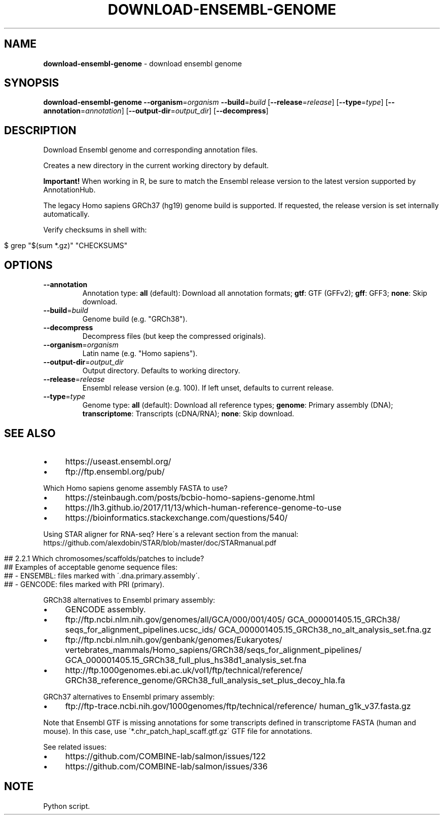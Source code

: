 .\" generated with Ronn/v0.7.3
.\" http://github.com/rtomayko/ronn/tree/0.7.3
.
.TH "DOWNLOAD\-ENSEMBL\-GENOME" "1" "August 2020" "" ""
.
.SH "NAME"
\fBdownload\-ensembl\-genome\fR \- download ensembl genome
.
.SH "SYNOPSIS"
\fBdownload\-ensembl\-genome\fR \fB\-\-organism\fR=\fIorganism\fR \fB\-\-build\fR=\fIbuild\fR [\fB\-\-release\fR=\fIrelease\fR] [\fB\-\-type\fR=\fItype\fR] [\fB\-\-annotation\fR=\fIannotation\fR] [\fB\-\-output\-dir\fR=\fIoutput_dir\fR] [\fB\-\-decompress\fR]
.
.SH "DESCRIPTION"
Download Ensembl genome and corresponding annotation files\.
.
.P
Creates a new directory in the current working directory by default\.
.
.P
\fBImportant!\fR When working in R, be sure to match the Ensembl release version to the latest version supported by AnnotationHub\.
.
.P
The legacy Homo sapiens GRCh37 (hg19) genome build is supported\. If requested, the release version is set internally automatically\.
.
.P
Verify checksums in shell with:
.
.IP "" 4
.
.nf

$ grep "$(sum *\.gz)" "CHECKSUMS"
.
.fi
.
.IP "" 0
.
.SH "OPTIONS"
.
.TP
\fB\-\-annotation\fR
Annotation type: \fBall\fR (default): Download all annotation formats; \fBgtf\fR: GTF (GFFv2); \fBgff\fR: GFF3; \fBnone\fR: Skip download\.
.
.TP
\fB\-\-build\fR=\fIbuild\fR
Genome build (e\.g\. "GRCh38")\.
.
.TP
\fB\-\-decompress\fR
Decompress files (but keep the compressed originals)\.
.
.TP
\fB\-\-organism\fR=\fIorganism\fR
Latin name (e\.g\. "Homo sapiens")\.
.
.TP
\fB\-\-output\-dir\fR=\fIoutput_dir\fR
Output directory\. Defaults to working directory\.
.
.TP
\fB\-\-release\fR=\fIrelease\fR
Ensembl release version (e\.g\. 100)\. If left unset, defaults to current release\.
.
.TP
\fB\-\-type\fR=\fItype\fR
Genome type: \fBall\fR (default): Download all reference types; \fBgenome\fR: Primary assembly (DNA); \fBtranscriptome\fR: Transcripts (cDNA/RNA); \fBnone\fR: Skip download\.
.
.SH "SEE ALSO"
.
.IP "\(bu" 4
https://useast\.ensembl\.org/
.
.IP "\(bu" 4
ftp://ftp\.ensembl\.org/pub/
.
.IP "" 0
.
.P
Which Homo sapiens genome assembly FASTA to use?
.
.IP "\(bu" 4
https://steinbaugh\.com/posts/bcbio\-homo\-sapiens\-genome\.html
.
.IP "\(bu" 4
https://lh3\.github\.io/2017/11/13/which\-human\-reference\-genome\-to\-use
.
.IP "\(bu" 4
https://bioinformatics\.stackexchange\.com/questions/540/
.
.IP "" 0
.
.P
Using STAR aligner for RNA\-seq? Here\'s a relevant section from the manual: https://github\.com/alexdobin/STAR/blob/master/doc/STARmanual\.pdf
.
.IP "" 4
.
.nf

## 2\.2\.1 Which chromosomes/scaffolds/patches to include?
## Examples of acceptable genome sequence files:
## \- ENSEMBL: files marked with \'\.dna\.primary\.assembly\'\.
## \- GENCODE: files marked with PRI (primary)\.
.
.fi
.
.IP "" 0
.
.P
GRCh38 alternatives to Ensembl primary assembly:
.
.IP "\(bu" 4
GENCODE assembly\.
.
.IP "\(bu" 4
ftp://ftp\.ncbi\.nlm\.nih\.gov/genomes/all/GCA/000/001/405/ GCA_000001405\.15_GRCh38/ seqs_for_alignment_pipelines\.ucsc_ids/ GCA_000001405\.15_GRCh38_no_alt_analysis_set\.fna\.gz
.
.IP "\(bu" 4
ftp://ftp\.ncbi\.nlm\.nih\.gov/genbank/genomes/Eukaryotes/ vertebrates_mammals/Homo_sapiens/GRCh38/seqs_for_alignment_pipelines/ GCA_000001405\.15_GRCh38_full_plus_hs38d1_analysis_set\.fna
.
.IP "\(bu" 4
http://ftp\.1000genomes\.ebi\.ac\.uk/vol1/ftp/technical/reference/ GRCh38_reference_genome/GRCh38_full_analysis_set_plus_decoy_hla\.fa
.
.IP "" 0
.
.P
GRCh37 alternatives to Ensembl primary assembly:
.
.IP "\(bu" 4
ftp://ftp\-trace\.ncbi\.nih\.gov/1000genomes/ftp/technical/reference/ human_g1k_v37\.fasta\.gz
.
.IP "" 0
.
.P
Note that Ensembl GTF is missing annotations for some transcripts defined in transcriptome FASTA (human and mouse)\. In this case, use \'*\.chr_patch_hapl_scaff\.gtf\.gz\' GTF file for annotations\.
.
.P
See related issues:
.
.IP "\(bu" 4
https://github\.com/COMBINE\-lab/salmon/issues/122
.
.IP "\(bu" 4
https://github\.com/COMBINE\-lab/salmon/issues/336
.
.IP "" 0
.
.SH "NOTE"
Python script\.
